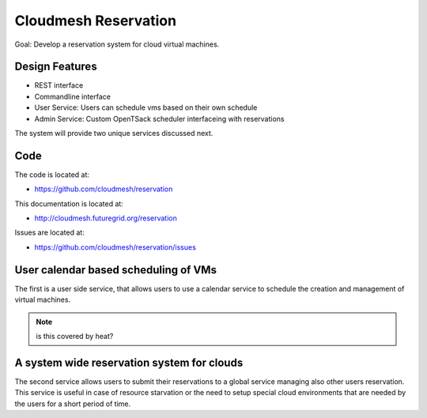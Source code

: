 Cloudmesh Reservation
======================================================================

Goal: Develop a reservation system for cloud virtual machines.

Design Features
----------------------------------------------------------------------

* REST interface 
* Commandline interface
* User Service: Users can schedule vms based on their own schedule 
* Admin Service: Custom OpenTSack scheduler interfaceing with
  reservations

The system will provide two unique services discussed next.

Code
-----

The code is located at:

* https://github.com/cloudmesh/reservation 

This documentation is located at:

* http://cloudmesh.futuregrid.org/reservation

Issues are located at:

* https://github.com/cloudmesh/reservation/issues

User calendar based scheduling of VMs
----------------------------------------------------------------------

The first is a user side service, that allows users to use a calendar
service to schedule the creation and management of virtual machines.

.. note:: is this covered by heat?


A system wide reservation system for clouds
----------------------------------------------------------------------

The second service allows users to submit their reservations to a
global service managing also other users reservation. This service is
useful in case of resource starvation or the need to setup special
cloud environments that are needed by the users for a short period of
time.





